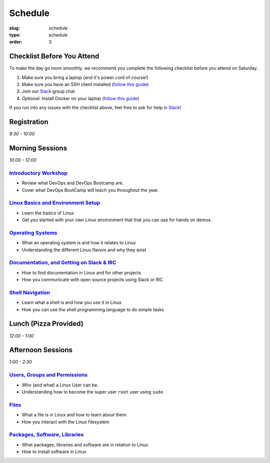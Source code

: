 Schedule
########
:slug: schedule
:type: schedule
:order: 3

Checklist Before You Attend
---------------------------

To make the day go more smoothly, we recommend you complete the following checklist before you attend on Saturday.

#. Make sure you bring a laptop (and it's power cord of course!)
#. Make sure you have an SSH client installed (`follow this guide`__)
#. Join our `Slack`_ group chat
#. *Optional:* Install Docker on your laptop (`follow this guide`__)

If you run into any issues with the checklist above, feel free to ask for help in `Slack`_!

.. __: http://devopsbootcamp.osuosl.org/setup-ssh.html
.. __: http://devopsbootcamp.osuosl.org/setup-docker.html
.. _Slack: https://join.slack.com/t/devopsbootcamp/signup

Registration
------------
*9:30 - 10:00*

Morning Sessions
----------------
*10:00 - 12:00*

`Introductory Workshop`_
~~~~~~~~~~~~~~~~~~~~~~~~

- Review what DevOps and DevOps Bootcamp are.
- Cover what DevOps BootCamp will teach you throughout the year.

.. _Introductory Workshop: http://devopsbootcamp.osuosl.org/start-here.html

`Linux Basics and Environment Setup`_
~~~~~~~~~~~~~~~~~~~~~~~~~~~~~~~~~~~~~

- Learn the basics of Linux
- Get you started with your own Linux environment that that you can use for hands on demos.

.. _Linux Basics and Environment Setup: http://devopsbootcamp.osuosl.org/first-steps.html

`Operating Systems`_
~~~~~~~~~~~~~~~~~~~~

- What an operating system is and how it relates to Linux
- Understanding the different Linux flavors and why they exist

.. _Operating Systems: http://devopsbootcamp.osuosl.org/operating-systems.html

`Documentation, and Getting on Slack & IRC`_
~~~~~~~~~~~~~~~~~~~~~~~~~~~~~~~~~~~~~~~~~~~~

- How to find documentation in Linux and for other projects
- How you communicate with open source projects using Slack or IRC

.. _Documentation, and Getting on Slack & IRC: http://devopsbootcamp.osuosl.org/documentation-communication.html

`Shell Navigation`_
~~~~~~~~~~~~~~~~~~~

- Learn what a shell is and how you use it in Linux
- How you can use the shell programming language to do simple tasks

.. _Shell Navigation: http://devopsbootcamp.osuosl.org/shell-navigation-os.html

Lunch (Pizza Provided)
----------------------
*12:00 - 1:00*

Afternoon Sessions
------------------
*1:00 - 2:30*

`Users, Groups and Permissions`_
~~~~~~~~~~~~~~~~~~~~~~~~~~~~~~~~

- Who (and what) a Linux User can be.
- Understanding how to become the super user ``root`` user using ``sudo``

.. _Users, Groups and Permissions: http://devopsbootcamp.osuosl.org/users-groups-permissions.html

`Files`_
~~~~~~~~

- What a file is in Linux and how to learn about them.
- How you interact with the Linux filesystem

.. _Files: http://devopsbootcamp.osuosl.org/files.html

`Packages, Software, Libraries`_
~~~~~~~~~~~~~~~~~~~~~~~~~~~~~~~~

- What packages, libraries and software are in relation to Linux.
- How to install software in Linux

.. _Packages, Software, Libraries: http://devopsbootcamp.osuosl.org/packages-software-libraries.html
